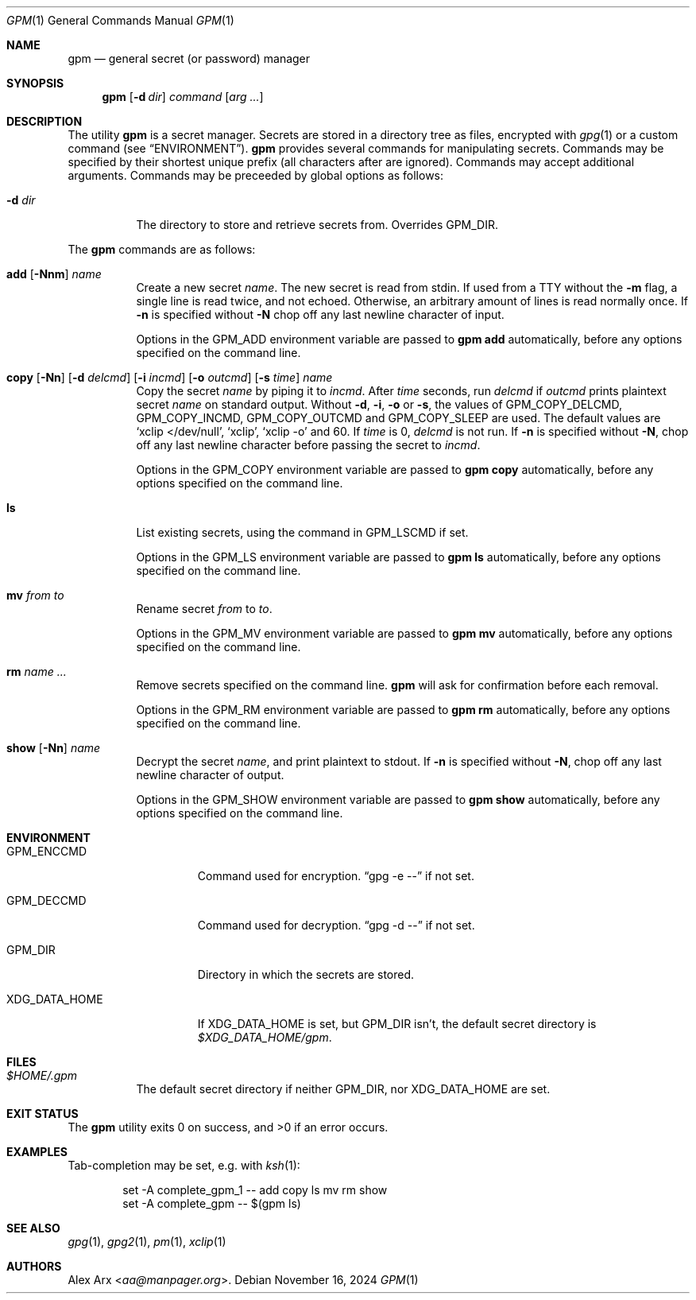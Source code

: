 .\" Copyright (c) 2023 Alex Arx <aa@manpager.org>
.\"
.\" Permission to use, copy, modify, and distribute this software for any
.\" purpose with or without fee is hereby granted, provided that the above
.\" copyright notice and this permission notice appear in all copies.
.\"
.\" THE SOFTWARE IS PROVIDED "AS IS" AND THE AUTHOR DISCLAIMS ALL WARRANTIES
.\" WITH REGARD TO THIS SOFTWARE INCLUDING ALL IMPLIED WARRANTIES OF
.\" MERCHANTABILITY AND FITNESS. IN NO EVENT SHALL THE AUTHOR BE LIABLE FOR
.\" ANY SPECIAL, DIRECT, INDIRECT, OR CONSEQUENTIAL DAMAGES OR ANY DAMAGES
.\" WHATSOEVER RESULTING FROM LOSS OF USE, DATA OR PROFITS, WHETHER IN AN
.\" ACTION OF CONTRACT, NEGLIGENCE OR OTHER TORTIOUS ACTION, ARISING OUT OF
.\" OR IN CONNECTION WITH THE USE OR PERFORMANCE OF THIS SOFTWARE.
.\"
.Dd November 16, 2024
.Dt GPM 1
.Os
.Sh NAME
.Nm gpm
.Nd general secret (or password) manager
.Sh SYNOPSIS
.Nm
.Op Fl d Ar dir
.Ar command
.Op Ar arg ...
.Sh DESCRIPTION
The utility
.Nm
is a secret manager.
Secrets are stored in a directory tree as files, encrypted with
.Xr gpg 1
or a custom command (see
.Sx ENVIRONMENT ) .
.Nm
provides several commands for manipulating secrets.
Commands may be specified by their shortest unique prefix (all characters
after are ignored).
Commands may accept additional arguments.
Commands may be preceeded by global options as follows:
.Bl -tag -width Ds
.It Fl d Ar dir
The directory to store and retrieve secrets from.
Overrides
.Ev GPM_DIR .
.El
.Pp
The
.Nm
commands are as follows:
.Bl -tag -width Ds
.It Xo
.Cm add
.Op Fl Nnm
.Ar name
.Xc
Create a new secret
.Ar name .
The new secret is read from stdin.
If used from a TTY without the
.Fl m
flag, a single line is read twice, and not echoed.
Otherwise, an arbitrary amount of lines is read normally once.
If
.Fl n
is specified without
.Fl N
chop off any last newline character of input.
.Pp
Options in the
.Ev GPM_ADD
environment variable are passed to
.Nm
.Cm add
automatically, before any options specified on the command line.
.It Xo
.Cm copy
.Op Fl Nn
.Op Fl d Ar delcmd
.Op Fl i Ar incmd
.Op Fl o Ar outcmd
.Op Fl s Ar time
.Ar name
.Xc
Copy the secret
.Ar name
by piping it to
.Ar incmd .
After
.Ar time
seconds, run
.Ar delcmd
if
.Ar outcmd
prints plaintext secret
.Ar name
on standard output.
Without
.Fl d , i , o
or
.Fl s ,
the values of
.Ev GPM_COPY_DELCMD , GPM_COPY_INCMD , GPM_COPY_OUTCMD
and
.Ev GPM_COPY_SLEEP
are used.
The default values are
.Ql xclip </dev/null ,
.Ql xclip ,
.Ql xclip -o
and 60.
If
.Ar time
is 0,
.Ar delcmd
is not run.
If
.Fl n
is specified without
.Fl N ,
chop off any last newline character before passing the secret to
.Ar incmd .
.Pp
Options in the
.Ev GPM_COPY
environment variable are passed to
.Nm
.Cm copy
automatically, before any options specified on the command line.
.It Cm ls
List existing secrets, using the command in
.Ev GPM_LSCMD
if set.
.Pp
Options in the
.Ev GPM_LS
environment variable are passed to
.Nm
.Cm ls
automatically, before any options specified on the command line.
.It Cm mv Ar from Ar to
Rename secret
.Ar from
to
.Ar to .
.Pp
Options in the
.Ev GPM_MV
environment variable are passed to
.Nm
.Cm mv
automatically, before any options specified on the command line.
.It Cm rm Ar name ...
Remove secrets specified on the command line.
.Nm
will ask for confirmation before each removal.
.Pp
Options in the
.Ev GPM_RM
environment variable are passed to
.Nm
.Cm rm
automatically, before any options specified on the command line.
.It Xo
.Cm show
.Op Fl Nn
.Ar name
.Xc
Decrypt the secret
.Ar name ,
and print plaintext to stdout.
If
.Fl n
is specified without
.Fl N ,
chop off any last newline character of output.
.Pp
Options in the
.Ev GPM_SHOW
environment variable are passed to
.Nm
.Cm show
automatically, before any options specified on the command line.
.El
.Sh ENVIRONMENT
.Bl -tag -width XDG_DATA_HOME
.It Ev GPM_ENCCMD
Command used for encryption.
.Dq gpg -e \-\-
if not set.
.It Ev GPM_DECCMD
Command used for decryption.
.Dq gpg -d \-\-
if not set.
.It Ev GPM_DIR
Directory in which the secrets are stored.
.It Ev XDG_DATA_HOME
If
.Ev XDG_DATA_HOME
is set, but
.Ev GPM_DIR
isn't, the default secret directory is
.Pa $XDG_DATA_HOME/gpm .
.El
.Sh FILES
.Bl -tag -width Ds
.It Pa $HOME/.gpm
The default secret directory if neither
.Ev GPM_DIR ,
nor
.Ev XDG_DATA_HOME
are set.
.El
.Sh EXIT STATUS
.Ex -std
.Sh EXAMPLES
Tab-completion may be set, e.g. with
.Xr ksh 1 :
.Bd -literal -offset indent
set -A complete_gpm_1 -- add copy ls mv rm show
set -A complete_gpm -- $(gpm ls)
.Ed
.Sh SEE ALSO
.Xr gpg 1 ,
.Xr gpg2 1 ,
.Xr pm 1 ,
.Xr xclip 1
.Sh AUTHORS
.An Alex Arx Aq Mt aa@manpager.org .

